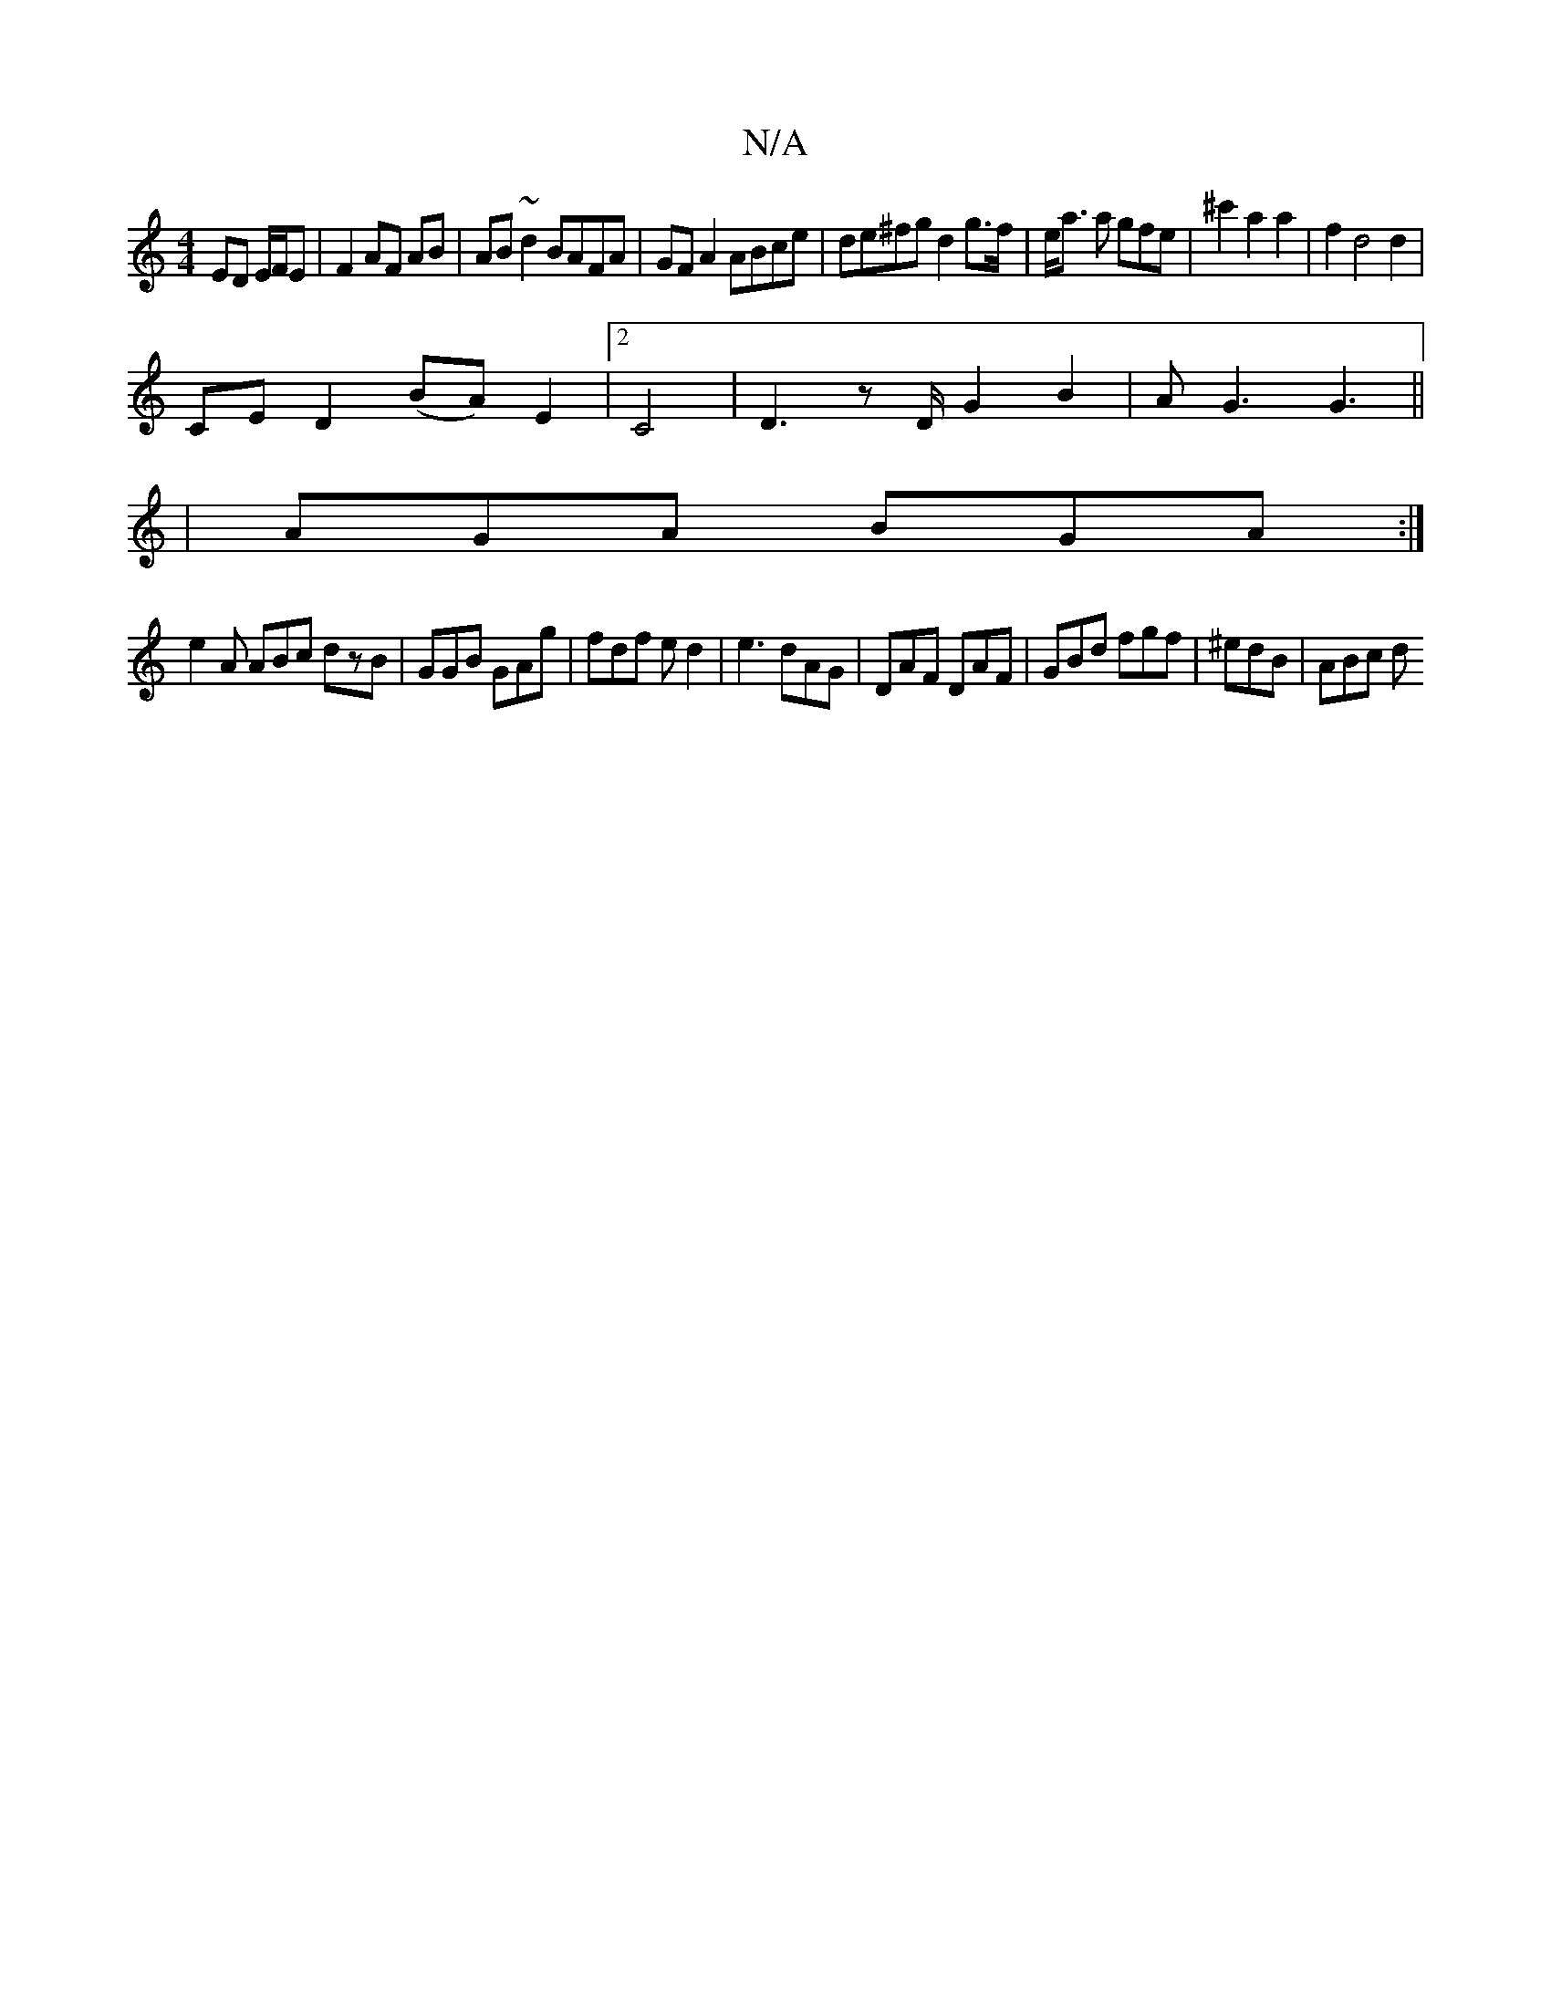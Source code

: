 X:1
T:N/A
M:4/4
R:N/A
K:Cmajor
 ED E/F/E | F2 AF AB | AB ~d2 BAFA|GFA2 ABce|de^fgd2 g>f|e<a a gfe|^c'2a2a2|f2d4d2|
CED2 (BA) E2|2 C4|D3z,/D/ G2 B2| AG3 G3||
|AGA BGA:|
e2A ABc dzB|GGB GAg|fdf ed2|e3 dAG|DAF DAF|GBd fgf|^edB | ABc d